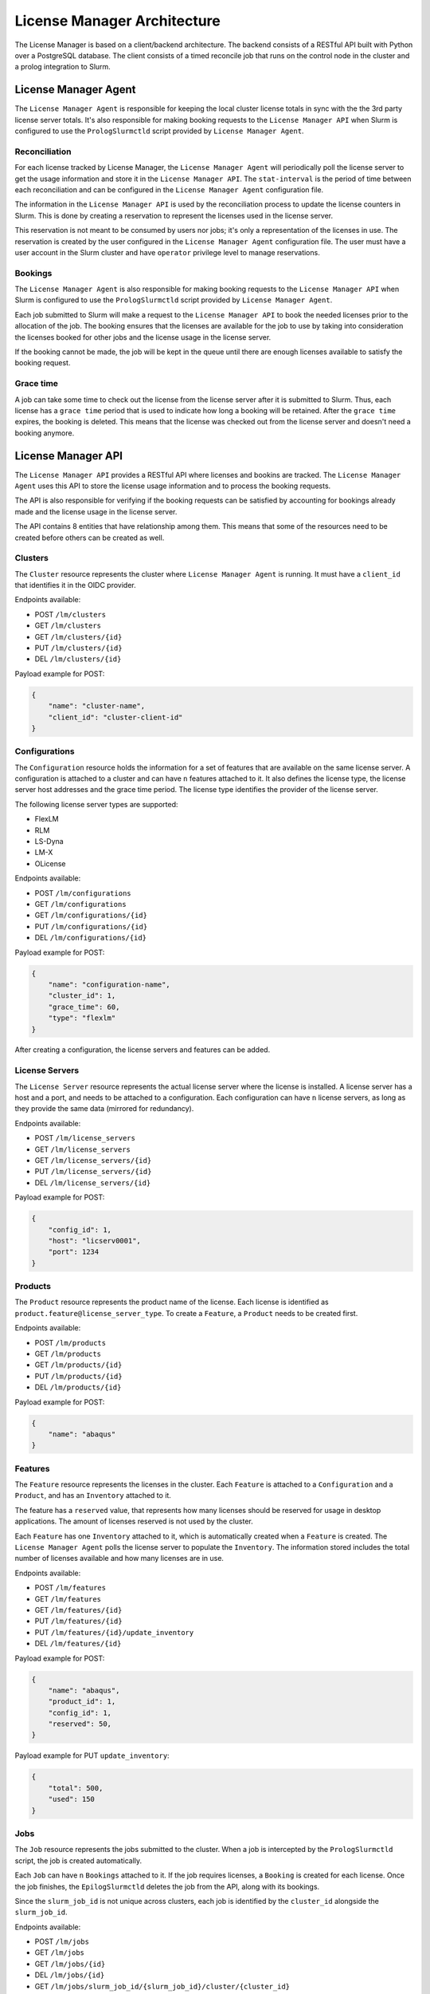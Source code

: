 License Manager Architecture
============================
The License Manager is based on a client/backend architecture. The backend consists of a RESTful API built with Python over a
PostgreSQL database. The client consists of a timed reconcile job that runs on the control node in the cluster and
a prolog integration to Slurm.

License Manager Agent
---------------------
The ``License Manager Agent`` is responsible for keeping the local cluster license totals
in sync with the the 3rd party license server totals. It's also responsible for making booking requests
to the ``License Manager API`` when Slurm is configured to use the ``PrologSlurmctld`` script provided by ``License Manager Agent``.

Reconciliation
**************
For each license tracked by License Manager, the ``License Manager Agent`` will periodically poll the license server to get
the usage information and store it in the ``License Manager API``. The ``stat-interval`` is the period of time
between each reconciliation and can be configured in the ``License Manager Agent`` configuration file.

The information in the ``License Manager API`` is used by the reconciliation process to update the license counters in Slurm.
This is done by creating a reservation to represent the licenses used in the license server.

This reservation is not meant to be consumed by users nor jobs; it's only a representation of the licenses in use.
The reservation is created by the user configured in the ``License Manager Agent`` configuration file. The user must
have a user account in the Slurm cluster and have ``operator`` privilege level to manage reservations.

Bookings
********
The ``License Manager Agent`` is also responsible for making booking requests to the ``License Manager API``
when Slurm is configured to use the ``PrologSlurmctld`` script provided by ``License Manager Agent``.

Each job submitted to Slurm will make a request to the ``License Manager API`` to book the needed licenses prior
to the allocation of the job. The booking ensures that the licenses are available for the job to use by taking into
consideration the licenses booked for other jobs and the license usage in the license server.

If the booking cannot be made, the job will be kept in the queue until there are enough licenses available to
satisfy the booking request.

Grace time
**********
A job can take some time to check out the license from the license server after it is submitted to Slurm.
Thus, each license has a ``grace time`` period that is used to indicate how long a booking will be retained.
After the ``grace time`` expires, the booking is deleted. This means that the license was checked out from the
license server and doesn't need a booking anymore.

License Manager API
-------------------
The ``License Manager API`` provides a RESTful API where licenses and bookins are tracked.
The ``License Manager Agent`` uses this API to store the license usage information and to process the booking requests.

The API is also responsible for verifying if the booking requests can be satisfied by accounting for bookings already
made and the license usage in the license server.

The API contains 8 entities that have relationship among them.
This means that some of the resources need to be created before others can be created as well.

.. image:: images/diagram.png
   :alt: License Manager Entity Diagram


Clusters
********
The ``Cluster`` resource represents the cluster where ``License Manager Agent`` is running.
It must have a ``client_id`` that identifies it in the OIDC provider.

Endpoints available:

* POST ``/lm/clusters``
* GET ``/lm/clusters``
* GET ``/lm/clusters/{id}``
* PUT ``/lm/clusters/{id}``
* DEL ``/lm/clusters/{id}``

Payload example for POST:

.. code-block:: json

    {
        "name": "cluster-name",
        "client_id": "cluster-client-id"
    }

Configurations
**************
The ``Configuration`` resource holds the information for a set of features that are available on the same license server.
A configuration is attached to a cluster and can have ``n`` features attached to it.
It also defines the license type, the license server host addresses and the grace time period.
The license type identifies the provider of the license server.


The following license server types are supported:

* FlexLM
* RLM
* LS-Dyna
* LM-X
* OLicense

Endpoints available:

* POST ``/lm/configurations``
* GET ``/lm/configurations``
* GET ``/lm/configurations/{id}``
* PUT ``/lm/configurations/{id}``
* DEL ``/lm/configurations/{id}``

Payload example for POST:

.. code-block:: json

    {
        "name": "configuration-name",
        "cluster_id": 1, 
        "grace_time": 60,
        "type": "flexlm"
    }

After creating a configuration, the license servers and features can be added.

License Servers
***************
The ``License Server`` resource represents the actual license server where the license is installed.
A license server has a host and a port, and needs to be attached to a configuration.
Each configuration can have ``n`` license servers, as long as they provide the same data (mirrored for redundancy).

Endpoints available:

* POST ``/lm/license_servers``
* GET ``/lm/license_servers``
* GET ``/lm/license_servers/{id}``
* PUT ``/lm/license_servers/{id}``
* DEL ``/lm/license_servers/{id}``

Payload example for POST:

.. code-block:: json

    {
        "config_id": 1,
        "host": "licserv0001",
        "port": 1234
    }


Products
********
The ``Product`` resource represents the product name of the license.
Each license is identified as ``product.feature@license_server_type``.
To create a ``Feature``, a ``Product`` needs to be created first.

Endpoints available:

* POST ``/lm/products``
* GET ``/lm/products``
* GET ``/lm/products/{id}``
* PUT ``/lm/products/{id}``
* DEL ``/lm/products/{id}``

Payload example for POST:

.. code-block:: json

    {
        "name": "abaqus"
    }


Features
********
The ``Feature`` resource represents the licenses in the cluster.
Each ``Feature`` is attached to a ``Configuration`` and a ``Product``, and has an ``Inventory`` attached to it.

The feature has a ``reserved`` value, that represents how many licenses should be reserved for usage in desktop applications.
The amount of licenses reserved is not used by the cluster.

Each ``Feature`` has one ``Inventory`` attached to it, which is automatically created when a ``Feature`` is created.
The ``License Manager Agent`` polls the license server to populate the ``Inventory``.
The information stored includes the total number of licenses available and how many licenses are in use.

Endpoints available:

* POST ``/lm/features``
* GET ``/lm/features``
* GET ``/lm/features/{id}``
* PUT ``/lm/features/{id}``
* PUT ``/lm/features/{id}/update_inventory``
* DEL ``/lm/features/{id}``

Payload example for POST:

.. code-block:: json

    {
        "name": "abaqus",
        "product_id": 1,
        "config_id": 1,
        "reserved": 50,
    }

Payload example for PUT ``update_inventory``:

.. code-block:: json

    {
        "total": 500,
        "used": 150
    }

Jobs
****
The ``Job`` resource represents the jobs submitted to the cluster.
When a job is intercepted by the ``PrologSlurmctld`` script, the job is created automatically.

Each ``Job`` can have ``n`` ``Bookings`` attached to it.
If the job requires licenses, a ``Booking`` is created for each license.
Once the job finishes, the ``EpilogSlurmctld`` deletes the job from the API, along with its bookings.

Since the ``slurm_job_id`` is not unique across clusters, each job is identified by the ``cluster_id`` alongside the ``slurm_job_id``.

Endpoints available:

* POST ``/lm/jobs``
* GET ``/lm/jobs``
* GET ``/lm/jobs/{id}``
* DEL ``/lm/jobs/{id}``
* GET ``/lm/jobs/slurm_job_id/{slurm_job_id}/cluster/{cluster_id}``
* DEL ``/lm/jobs/slurm_job_id/{slurm_job_id}/cluster/{cluster_id}``

Payload example for POST:

.. code-block:: json

    {
        "slurm_job_id": "123",
        "cluster_id": 1,
        "username": "user123",
        "lead_host": "host1"
    }

Bookings
********
The ``Booking`` resource is responsible for booking licenses for a specific job.

The booking ensures the job will have enough licenses to be used when the ``grace time`` is reached.
``License Manager Agent`` stores the information about the booking requests made by Slurm when the ``PrologSlurmctld``
script is used.

Each ``Booking`` is attached to a ``Job``. The ``job_id`` parameter identifies the job in the API, and is different from the ``slurm job id``
that idenfies it in the cluster.

Endpoints available:

* POST ``/lm/bookings``
* GET ``/lm/bookings``
* GET ``/lm/bookings/{id}``
* DEL ``/lm/bookings/{id}``

Payload example for POST:

.. code-block:: json

    {
        "job_id": 1
        "feature_id": 1,
        "quantity": 50
    }
